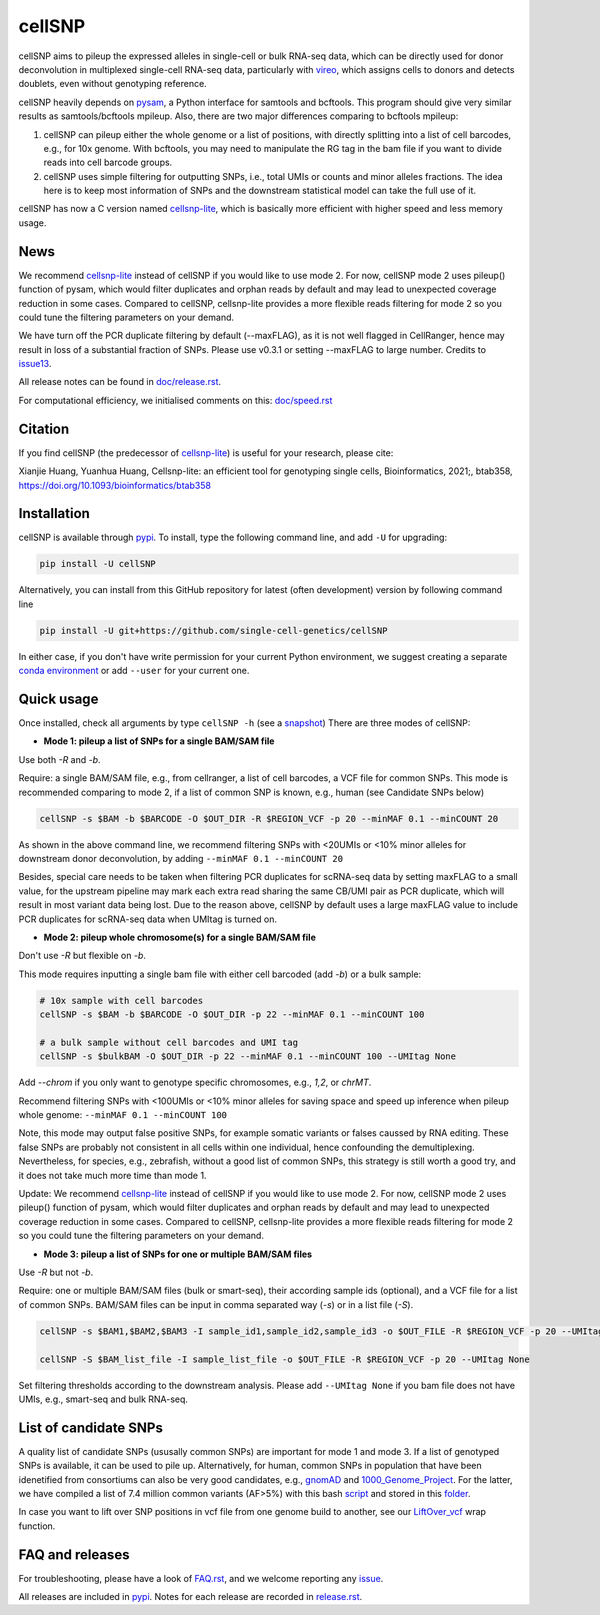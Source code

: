 =======
cellSNP
=======

|PyPI| |Build Status| |DOI|

.. |PyPI| image:: https://img.shields.io/pypi/v/cellSNP.svg
    :target: https://pypi.org/project/cellSNP
.. |Build Status| image:: https://travis-ci.org/PMBio/cellSNP.svg?branch=master
   :target: https://travis-ci.org/PMBio/cellSNP
.. |DOI| image:: https://zenodo.org/badge/145724973.svg
   :target: https://zenodo.org/badge/latestdoi/145724973

cellSNP aims to pileup the expressed alleles in single-cell or bulk RNA-seq 
data, which can be directly used for donor deconvolution in multiplexed 
single-cell RNA-seq data, particularly with vireo_, which assigns cells to 
donors and detects doublets, even without genotyping reference.

cellSNP heavily depends on pysam_, a Python interface for samtools and bcftools. 
This program should give very similar results as samtools/bcftools mpileup. 
Also, there are two major differences comparing to bcftools mpileup:

1. cellSNP can pileup either the whole genome or a list of positions, with 
   directly splitting into a list of cell barcodes, e.g., for 10x genome. With 
   bcftools, you may need to manipulate the RG tag in the bam file if you want 
   to divide reads into cell barcode groups.
2. cellSNP uses simple filtering for outputting SNPs, i.e., total UMIs or counts
   and minor alleles fractions. The idea here is to keep most information of 
   SNPs and the downstream statistical model can take the full use of it.
   
cellSNP has now a C version named cellsnp-lite_, which is basically more efficient 
with higher speed and less memory usage.

News
----
We recommend cellsnp-lite_ instead of cellSNP if you would like to use mode 2. For now, 
cellSNP mode 2 uses pileup() function of pysam, which would filter duplicates and orphan reads 
by default and may lead to unexpected coverage reduction in some cases. Compared to cellSNP, 
cellsnp-lite provides a more flexible reads filtering for mode 2 so you could tune the filtering
parameters on your demand.

We have turn off the PCR duplicate filtering by default (--maxFLAG), as it is not well flagged in 
CellRanger, hence may result in loss of a substantial fraction of SNPs. Please use v0.3.1 or setting 
--maxFLAG to large number. Credits to issue13_.

All release notes can be found in `doc/release.rst`_.

For computational efficiency, we initialised comments on this: `doc/speed.rst`_

.. _issue13: https://github.com/single-cell-genetics/cellSNP/issues/13
.. _doc/release.rst: https://github.com/single-cell-genetics/cellSNP/blob/master/doc/release.rst
.. _doc/speed.rst: https://github.com/single-cell-genetics/cellSNP/blob/master/doc/speed.rst

Citation
--------

If you find cellSNP (the predecessor of `cellsnp-lite`_) is useful for your research, please cite:

Xianjie Huang, Yuanhua Huang, Cellsnp-lite: an efficient tool for genotyping single cells, Bioinformatics, 2021;, btab358, https://doi.org/10.1093/bioinformatics/btab358

Installation
------------

cellSNP is available through `pypi`_. To install, type the following command 
line, and add ``-U`` for upgrading:

.. code-block:: bash

  pip install -U cellSNP

Alternatively, you can install from this GitHub repository for latest (often 
development) version by following command line

.. code-block:: bash

  pip install -U git+https://github.com/single-cell-genetics/cellSNP

In either case, if you don't have write permission for your current Python 
environment, we suggest creating a separate `conda environment`_ or add 
``--user`` for your current one.

.. _conda environment: https://docs.conda.io/projects/conda/en/latest/user-guide/tasks/manage-environments.html

Quick usage
-----------

Once installed, check all arguments by type ``cellSNP -h`` (see a snapshot_)
There are three modes of cellSNP:

* **Mode 1: pileup a list of SNPs for a single BAM/SAM file**

Use both `-R` and `-b`. 

Require: a single BAM/SAM file, e.g., from cellranger, a list of cell barcodes,
a VCF file for common SNPs. This mode is recommended comparing to mode 2, if a 
list of common SNP is known, e.g., human (see Candidate SNPs below)

.. code-block:: bash

  cellSNP -s $BAM -b $BARCODE -O $OUT_DIR -R $REGION_VCF -p 20 --minMAF 0.1 --minCOUNT 20
  
As shown in the above command line, we recommend filtering SNPs with <20UMIs  
or <10% minor alleles for downstream donor deconvolution, by adding 
``--minMAF 0.1 --minCOUNT 20``

Besides, special care needs to be taken when filtering PCR duplicates for scRNA-seq data by 
setting maxFLAG to a small value, for the upstream pipeline may mark each extra read sharing 
the same CB/UMI pair as PCR duplicate, which will result in most variant data being lost. 
Due to the reason above, cellSNP by default uses a large maxFLAG value to include PCR 
duplicates for scRNA-seq data when UMItag is turned on.

* **Mode 2: pileup whole chromosome(s) for a single BAM/SAM file**

Don't use `-R` but flexible on `-b`. 

This mode requires inputting a single bam file with either cell barcoded 
(add `-b`) or a bulk sample:

.. code-block:: bash

  # 10x sample with cell barcodes
  cellSNP -s $BAM -b $BARCODE -O $OUT_DIR -p 22 --minMAF 0.1 --minCOUNT 100

  # a bulk sample without cell barcodes and UMI tag
  cellSNP -s $bulkBAM -O $OUT_DIR -p 22 --minMAF 0.1 --minCOUNT 100 --UMItag None
  
Add `--chrom` if you only want to genotype specific chromosomes, e.g., `1,2`, 
or `chrMT`.

Recommend filtering SNPs with <100UMIs or <10% minor alleles for saving space
and speed up inference when pileup whole genome: ``--minMAF 0.1 --minCOUNT 100``

Note, this mode may output false positive SNPs, for example somatic variants or 
falses caussed by RNA editing. These false SNPs are probably not consistent in 
all cells within one individual, hence confounding the demultiplexing. 
Nevertheless, for species, e.g., zebrafish, without a good list of common SNPs, 
this strategy is still worth a good try, and it does not take much more time 
than mode 1.

Update: We recommend cellsnp-lite_ instead of cellSNP if you would like to use mode 2. For now, 
cellSNP mode 2 uses pileup() function of pysam, which would filter duplicates and orphan reads 
by default and may lead to unexpected coverage reduction in some cases. Compared to cellSNP, 
cellsnp-lite provides a more flexible reads filtering for mode 2 so you could tune the filtering
parameters on your demand.

* **Mode 3: pileup a list of SNPs for one or multiple BAM/SAM files**

Use `-R` but not `-b`.

Require: one or multiple BAM/SAM files (bulk or smart-seq), their according 
sample ids (optional), and a VCF file for a list of common SNPs. BAM/SAM files 
can be input in comma separated way (`-s`) or in a list file (`-S`). 

.. code-block:: bash

  cellSNP -s $BAM1,$BAM2,$BAM3 -I sample_id1,sample_id2,sample_id3 -o $OUT_FILE -R $REGION_VCF -p 20 --UMItag None

  cellSNP -S $BAM_list_file -I sample_list_file -o $OUT_FILE -R $REGION_VCF -p 20 --UMItag None

Set filtering thresholds according to the downstream analysis. Please add 
``--UMItag None`` if you bam file does not have UMIs, e.g., smart-seq and bulk 
RNA-seq.


List of candidate SNPs
----------------------

A quality list of candidate SNPs (ususally common SNPs) are important for mode 1
and mode 3. If a list of genotyped SNPs is available, it can be used to pile up.
Alternatively, for human, common SNPs in population that have been idenetified 
from consortiums can also be very good candidates, e.g., gnomAD_ and 
1000_Genome_Project_. For the latter, we have compiled a list of 7.4 million 
common variants (AF>5%) with this bash script_ and stored in this folder_.

In case you want to lift over SNP positions in vcf file from one genome build 
to another, see our `LiftOver_vcf`_ wrap function.


FAQ and releases
----------------
For troubleshooting, please have a look of `FAQ.rst`_, and we welcome reporting 
any issue_.

All releases are included in pypi_. Notes for each release are recorded in
`release.rst`_.


.. _vireo: https://github.com/huangyh09/vireo
.. _cellsnp-lite: https://github.com/single-cell-genetics/cellsnp-lite
.. _snapshot: https://github.com/huangyh09/cellSNP/blob/master/doc/manual.rst
.. _pysam: https://github.com/pysam-developers/pysam
.. _pypi: https://pypi.org/project/cellSNP/
.. _gnomAD: http://gnomad.broadinstitute.org
.. _1000_Genome_Project: http://www.internationalgenome.org
.. _script: https://github.com/huangyh09/cellSNP/blob/master/SNPlist_1Kgenome.sh
.. _folder: https://sourceforge.net/projects/cellsnp/files/SNPlist/
.. _LiftOver_vcf: https://github.com/huangyh09/cellSNP/tree/master/liftOver
.. _release.rst: https://github.com/huangyh09/cellSNP/blob/master/doc/release.rst
.. _FAQ.rst: https://github.com/huangyh09/cellSNP/blob/master/doc/FAQ.rst
.. _issue: https://github.com/huangyh09/cellSNP/issues
